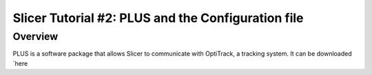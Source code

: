 .. _Slicer_01_PLUS_Config:

===================================================
Slicer Tutorial #2: PLUS and the Configuration file
===================================================

Overview
--------

PLUS is a software package that allows Slicer to communicate with OptiTrack, a tracking system. It can be downloaded `here 
